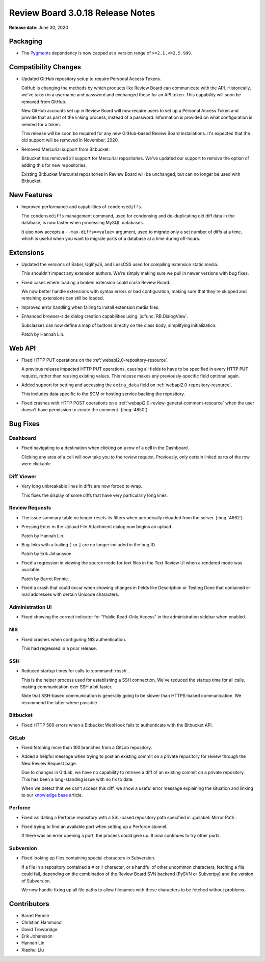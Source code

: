.. default-intersphinx:: djblets1.0 rb3.0


=================================
Review Board 3.0.18 Release Notes
=================================

**Release date**: June 30, 2020


Packaging
=========

* The Pygments_ dependency is now capped at a version range of
  ``>=2.1,<=2.5.999``.


.. _Pygments: https://pypi.org/project/Pygments/


Compatibility Changes
=====================

* Updated GitHub repository setup to require Personal Access Tokens.

  GitHub is changing the methods by which products like Review Board can
  communicate with the API. Historically, we've taken in a username and
  password and exchanged these for an API token. This capability will soon
  be removed from GitHub.

  New GitHub accounts set up in Review Board will now require users to
  set up a Personal Access Token and provide that as part of the linking
  process, instead of a password. Information is provided on what
  configuration is needed for a token.

  This release will be soon be required for any new GitHub-based Review Board
  installations. It's expected that the old support will be removed in
  November, 2020.

* Removed Mercurial support from Bitbucket.

  Bitbucket has removed all support for Mercurial repositories. We've updated
  our support to remove the option of adding this for new repositories.

  Existing Bitbucket Mercurial repositories in Review Board will be unchanged,
  but can no longer be used with Bitbucket.


New Features
============

* Improved performance and capabilities of ``condensediffs``.

  The ``condensediffs`` management command, used for condensing and
  de-duplicating old diff data in the database, is now faster when processing
  MySQL databases.

  It also now accepts a ``--max-diffs=<value>`` argument, used to migrate only
  a set number of diffs at a time, which is useful when you want to migrate
  parts of a database at a time during off-hours.


Extensions
==========

* Updated the versions of Babel, UglifyJS, and LessCSS used for compiling
  extension static media.

  This shouldn't impact any extension authors. We're simply making sure we
  pull in newer versions with bug fixes.

* Fixed cases where loading a broken extension could crash Review Board.

  We now better handle extensions with syntax errors or bad configuration,
  making sure that they're skipped and remaining extensions can still be
  loaded.

* Improved error handling when failing to install extension media files.

* Enhanced browser-side dialog creation capabilities using
  :js:func:`RB.DialogView`.

  Subclasses can now define a map of buttons directly on the class body,
  simplifying initialization.

  Patch by Hannah Lin.


Web API
=======

* Fixed HTTP PUT operations on the :ref:`webapi2.0-repository-resource`.

  A previous release impacted HTTP PUT operations, causing all fields to
  have to be specified in every HTTP PUT request, rather than reusing
  existing values. This release makes any previously-specific field optional
  again.

* Added support for setting and accessing the ``extra_data`` field on
  :ref:`webapi2.0-repository-resource`.

  This includes data specific to the SCM or hosting service backing the
  repository.

* Fixed crashes with HTTP POST operations on a
  :ref:`webapi2.0-review-general-comment-resource` when the user doesn't
  have permission to create the comment. (:bug:`4850`)


Bug Fixes
=========

Dashboard
---------

* Fixed navigating to a destination when clicking on a row of a cell in the
  Dashboard.

  Clicking any area of a cell will now take you to the review request.
  Previously, only certain linked parts of the row were clickable.


Diff Viewer
-----------

* Very long unbreakable lines in diffs are now forced to wrap.

  This fixes the display of some diffs that have very particularly long
  lines.


Review Requests
---------------

* The issue summary table no longer resets its filters when periodically
  reloaded from the server. (:bug:`4862`)

* Pressing Enter in the Upload File Attachment dialog now begins an upload.

  Patch by Hannah Lin.

* Bug links with a trailing ``)`` or ``]`` are no longer included in the
  bug ID.

  Patch by Erik Johansson.

* Fixed a regression in viewing the source mode for text files in the Text
  Review UI when a rendered mode was available.

  Patch by Barret Rennie.

* Fixed a crash that could occur when showing changes in fields like
  Description or Testing Done that contained e-mail addresses with certain
  Unicode characters.


Administration UI
-----------------

* Fixed showing the correct indicator for "Public Read-Only Access" in the
  administration sidebar when enabled.


NIS
---

* Fixed crashes when configuring NIS authentication.

  This had regressed in a prior release.


SSH
---

* Reduced startup times for calls to :command:`rbssh`.

  This is the helper process used for establishing a SSH connection. We've
  reduced the startup time for all calls, making communication over SSH a
  bit faster.

  Note that SSH-based communication is generally going to be slower than
  HTTPS-based communication. We recommend the latter where possible.


Bitbucket
---------

* Fixed HTTP 500 errors when a Bitbucket WebHook fails to authenticate with
  the Bitbucket API.


GitLab
------

* Fixed fetching more than 100 branches from a GitLab repository.

* Added a helpful message when trying to post an existing commit on a
  private repository for review through the New Review Request page.

  Due to changes in GitLab, we have no capability to retrieve a diff of an
  existing commit on a private repository. This has been a long-standing issue
  with no fix to date.

  When we detect that we can't access this diff, we show a useful error
  message explaining the situation and linking to our `knowledge base
  <https://support.beanbaginc.com/support/solutions/articles/3000100782>`_
  article.


Perforce
--------

* Fixed validating a Perforce repository with a SSL-based repository path
  specified in :guilabel:`Mirror Path`.

* Fixed trying to find an available port when setting up a Perforce stunnel.

  If there was an error opening a port, the process could give up. It now
  continues to try other ports.


Subversion
----------

* Fixed looking up files containing special characters in Subversion.

  If a file in a repository contained a ``#`` or ``?`` character, or a
  handful of other uncommon characters, fetching a file could fail, depending
  on the combination of the Review Board SVN backend (PySVN or Subvertpy) and
  the version of Subversion.

  We now handle fixing up all file paths to allow filenames with these
  characters to be fetched without problems.


Contributors
============

* Barret Rennie
* Christian Hammond
* David Trowbridge
* Erik Johansson
* Hannah Lin
* Xiaohui Liu
